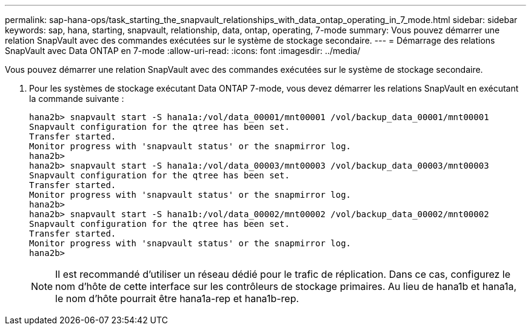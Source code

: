 ---
permalink: sap-hana-ops/task_starting_the_snapvault_relationships_with_data_ontap_operating_in_7_mode.html 
sidebar: sidebar 
keywords: sap, hana, starting, snapvault, relationship, data, ontap, operating, 7-mode 
summary: Vous pouvez démarrer une relation SnapVault avec des commandes exécutées sur le système de stockage secondaire. 
---
= Démarrage des relations SnapVault avec Data ONTAP en 7-mode
:allow-uri-read: 
:icons: font
:imagesdir: ../media/


[role="lead"]
Vous pouvez démarrer une relation SnapVault avec des commandes exécutées sur le système de stockage secondaire.

. Pour les systèmes de stockage exécutant Data ONTAP 7-mode, vous devez démarrer les relations SnapVault en exécutant la commande suivante :
+
[listing]
----
hana2b> snapvault start -S hana1a:/vol/data_00001/mnt00001 /vol/backup_data_00001/mnt00001
Snapvault configuration for the qtree has been set.
Transfer started.
Monitor progress with 'snapvault status' or the snapmirror log.
hana2b>
hana2b> snapvault start -S hana1a:/vol/data_00003/mnt00003 /vol/backup_data_00003/mnt00003
Snapvault configuration for the qtree has been set.
Transfer started.
Monitor progress with 'snapvault status' or the snapmirror log.
hana2b>
hana2b> snapvault start -S hana1b:/vol/data_00002/mnt00002 /vol/backup_data_00002/mnt00002
Snapvault configuration for the qtree has been set.
Transfer started.
Monitor progress with 'snapvault status' or the snapmirror log.
hana2b>
----
+

NOTE: Il est recommandé d'utiliser un réseau dédié pour le trafic de réplication. Dans ce cas, configurez le nom d'hôte de cette interface sur les contrôleurs de stockage primaires. Au lieu de hana1b et hana1a, le nom d'hôte pourrait être hana1a-rep et hana1b-rep.



